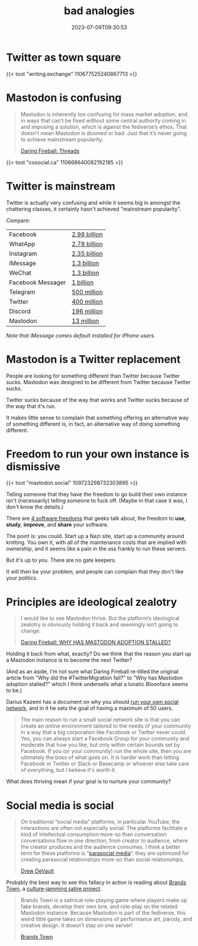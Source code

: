#+title: bad analogies
#+tags[]: language, mastodon
#+date: 2023-07-09T09:30:53

* Twitter as town square

{{< toot "writing.exchange" 110677525240867713 >}}

* Mastodon is confusing

#+begin_quote
Mastodon is inherently too confusing for mass market adoption, and in
ways that can’t be fixed without some central authority coming in and
imposing a solution, which is against the fediverse’s ethos. That
doesn’t mean Mastodon is doomed or bad. Just that it’s never going to
achieve mainstream popularity.

[[https://daringfireball.net/2023/07/threads][Daring Fireball: Threads]]
#+end_quote


{{< toot "cosocial.ca" 110668640082192185 >}}

* Twitter is mainstream

Twitter is actually very confusing and while it seems big in amongst
the chattering classes, it certainly hasn't achieved "mainstream
popularity".

Compare:

| Facebook          | [[https://www.statista.com/statistics/264810/number-of-monthly-active-facebook-users-worldwide/][2.98 billion]] |
| WhatApp           | [[https://www.bankmycell.com/blog/number-of-whatsapp-users/][2.78 billion]] |
| Instagram         | [[https://www.demandsage.com/instagram-statistics/#:~:text=Instagram%20Monthly%20Active%20Users%20(MAUs,by%20the%20end%20of%202023.][2.35 billion]] |
| iMessage          | [[https://www.usesignhouse.com/blog/imessage-stats#:~:text=iMessage%20Monthly%20Active%20Users,-Want%20a%20link&text=iMessage%20has%20approximately%201%20billion%20monthly%20active%20users.,re%20sending%20messages%20or%20not.][1.3 billion]]  |
| WeChat            | [[https://www.statista.com/statistics/255778/number-of-active-wechat-messenger-accounts/][1.3 billion]]  |
| Facebook Messager | [[https://datareportal.com/essential-facebook-messenger-stats][1 billion]]    |
| Telegram          | [[https://www.businessofapps.com/data/telegram-statistics/][500 million]]  |
| Twitter           | [[https://www.businessofapps.com/data/twitter-statistics/][400 million]]  |
| Discord           | [[https://www.bankmycell.com/blog/number-of-discord-users/][196 million]]  |
| Mastodon          | [[https://mastodon.social/@mastodonusercount/110685193172985140][13 million]]   |

/Note that iMessage comes default installed for iPhone users./

* Mastodon is a Twitter replacement

People are looking for something different than Twitter because
Twitter sucks.  Mastodon was designed to be different from Twitter
because Twitter sucks.

Twitter sucks because of the way that works and Twitter sucks because
of the way that it's run.

It makes little sense to complain that something offering an
alternative way of something different is, in fact, an alternative way
of doing something different.

* Freedom to run your own instance is dismissive

{{< toot "mastodon.social" 109723298732303895 >}}

Telling someone that they have the freedom to go build their own
instance isn't (necessarily) telling someone to fuck off.  (Maybe in
that case it was, I don't know the details.)

There are [[https://writefreesoftware.org/learn][4 software freedoms]] that geeks talk about, the freedom to
*use*, *study*, *improve*, and *share* your software.

The point is: you could.  Start up a Nazi site, start up a community
around knitting.  You own it, with all of the maintenance costs that
are implied with ownership, and it seems like a pain in the ass
frankly to run these servers.

But it's up to you.  There are no gate keepers.

It will then be your problem, and people can complain that they don't
like your politics.

* Principles are ideological zealotry

#+begin_quote
I would like to see Mastodon thrive. But the platform’s ideological
zealotry is obviously holding it back and seemingly isn’t going to
change.

[[https://daringfireball.net/linked/2023/06/23/bloonface-twitter-migration][Daring Fireball: WHY HAS MASTODON ADOPTION STALLED?]]
#+end_quote

Holding it back from what, exactly?  Do we think that the reason you
start up a Mastodon instance is to become the next Twitter?

(And as an aside, I'm not sure what Daring Fireball re-titled the
original article from "Why did the #TwitterMigration fail?" to "Why
has Mastodon adoption stalled?" which I think undersells what a
lunatic Bloonface seems to be.)

Darius Kazemi has a document on why you should [[https://runyourown.social/][run your own social
network]], and in it he sets the goal of having a maximum of 50 users.

#+begin_quote
The main reason to run a small social network site is that you can
create an online environment tailored to the needs of your community
in a way that a big corporation like Facebook or Twitter never
could. Yes, you can always start a Facebook Group for your community
and moderate that how you like, but only within certain bounds set by
Facebook. If you (or your community) run the whole site, then you are
ultimately the boss of what goes on. It is harder work than letting
Facebook or Twitter or Slack or Basecamp or whoever else take care of
everything, but I believe it's worth it.
#+end_quote

What does thriving mean if your goal is to nurture your community?  

* Social media is social

#+begin_quote
On traditional “social media” platforms, in particular YouTube, the
interactions are often not especially social. The platforms facilitate
a kind of intellectual consumption more-so than conversation:
conversations flow in one direction, from creator to audience, where
the creator produces and the audience consumes. I think a better term
for these platforms is “[[https://en.wikipedia.org/wiki/Parasocial_interaction][parasocial media]]”: they are optimized for
creating parasocial relationships more-so than social relationships.

[[https://drewdevault.com/2023/06/30/Social-and-parasocial-media.html][Drew DeVault]]
#+end_quote

Probably the best way to see this fallacy in action is reading about
[[https://wedistribute.org/2023/06/brands-town-is-where-the-brands-are/][Brands Town]], a [[https://wiki.brands.town/wiki/Brands_Town][culture-jamming satire project]].

#+begin_quote
Brands Town is a satirical role-playing game where players make up fake
brands, develop their own lore, and role-play on the related Mastodon
instance. Because Mastodon is part of the fediverse, this weird little
game takes on dimensions of performance art, parody, and creative
design. It doesn't stay on one server!

[[https://wiki.brands.town/wiki/Brands_Town][Brands Town]]
#+end_quote

